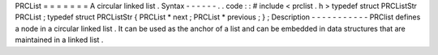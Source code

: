 PRCList
=
=
=
=
=
=
=
A
circular
linked
list
.
Syntax
-
-
-
-
-
-
.
.
code
:
:
#
include
<
prclist
.
h
>
typedef
struct
PRCListStr
PRCList
;
typedef
struct
PRCListStr
{
PRCList
*
next
;
PRCList
*
previous
;
}
;
Description
-
-
-
-
-
-
-
-
-
-
-
PRClist
defines
a
node
in
a
circular
linked
list
.
It
can
be
used
as
the
anchor
of
a
list
and
can
be
embedded
in
data
structures
that
are
maintained
in
a
linked
list
.
